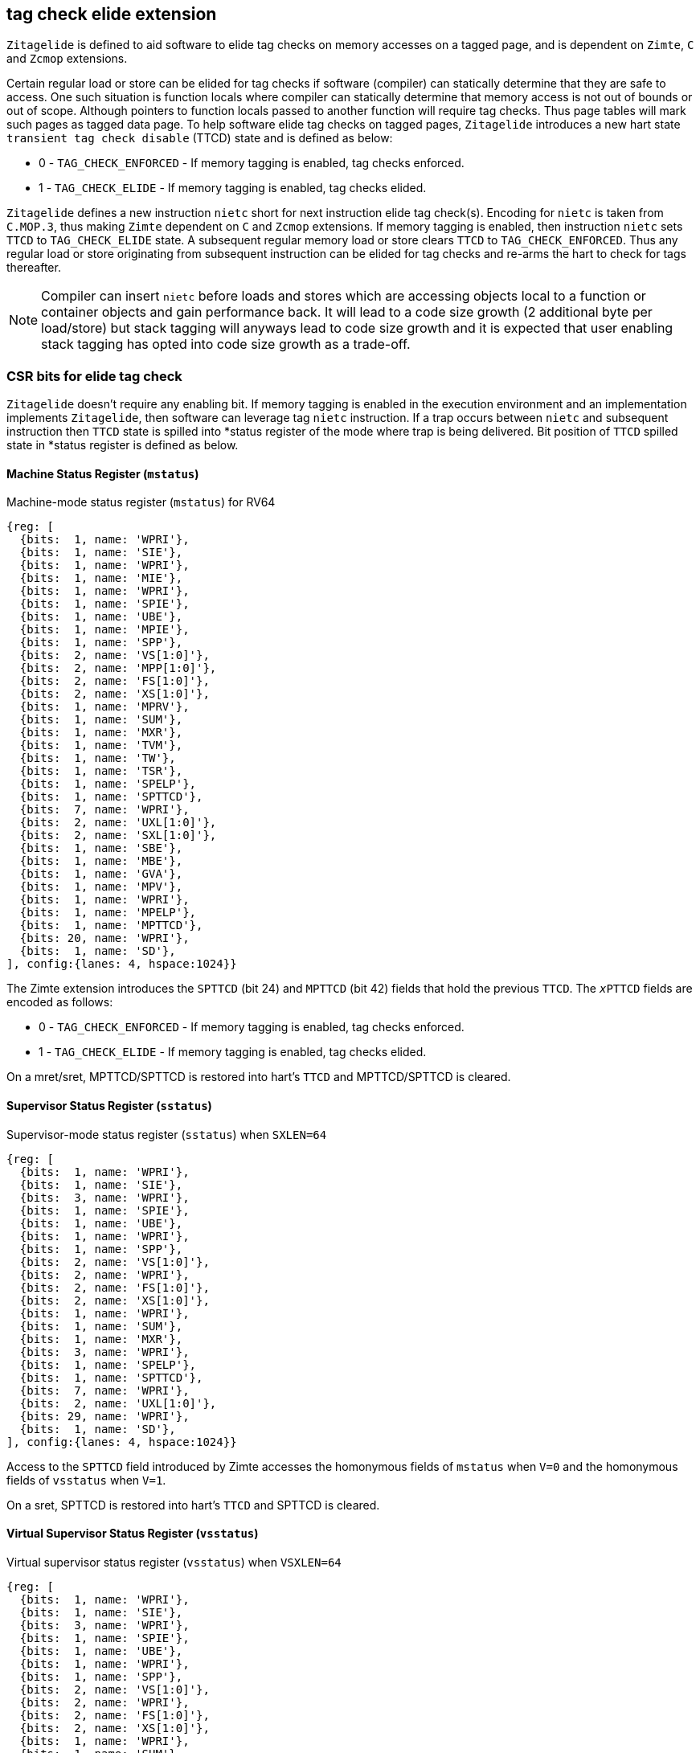[[TAGCHECK_ELIDE]]
== tag check elide extension

`Zitagelide` is defined to aid software to elide tag checks on memory accesses
on a tagged page, and is dependent on `Zimte`, `C` and `Zcmop` extensions.

Certain regular load or store can be elided for tag checks if software
(compiler) can statically determine that they are safe to access. One such
situation is function locals where compiler can statically determine that
memory access is not out of bounds or out of scope. Although pointers to
function locals passed to another function will require tag checks. Thus page
tables will mark such pages as tagged data page. To help software elide tag
checks on tagged pages, `Zitagelide` introduces a new hart state `transient tag
check disable` (TTCD) state and is defined as below:

* 0 - `TAG_CHECK_ENFORCED` - If memory tagging is enabled, tag checks enforced.
* 1 - `TAG_CHECK_ELIDE` - If memory tagging is enabled, tag checks elided.

`Zitagelide` defines a new instruction `nietc` short for next instruction elide
tag check(s). Encoding for `nietc` is taken from `C.MOP.3`, thus making `Zimte`
dependent on `C` and `Zcmop` extensions. If memory tagging is enabled, then
instruction `nietc` sets `TTCD` to `TAG_CHECK_ELIDE` state. A subsequent
regular memory load or store clears `TTCD` to `TAG_CHECK_ENFORCED`. Thus any
regular load or store originating from subsequent instruction can be elided
for tag checks and re-arms the hart to check for tags thereafter.

[NOTE]
Compiler can insert `nietc` before loads and stores which are accessing
objects local to a function or container objects and gain performance back.
It will lead to a code size growth (2 additional byte per load/store) but
stack tagging will anyways lead to code size growth and it is expected that
user enabling stack tagging has opted into code size growth as a trade-off.

[[ELIDETAG_CSR_CTRL]]
=== CSR bits for elide tag check

`Zitagelide` doesn't require any enabling bit. If memory tagging is enabled in
the execution environment and an implementation implements `Zitagelide`, then
software can leverage tag `nietc` instruction. If a trap occurs between `nietc`
and subsequent instruction then `TTCD` state is spilled into *status register
of the mode where trap is being delivered. Bit position of `TTCD` spilled state
in *status register is defined as below.

==== Machine Status Register (`mstatus`)

.Machine-mode status register (`mstatus`) for RV64
[wavedrom, ,svg]
....
{reg: [
  {bits:  1, name: 'WPRI'},
  {bits:  1, name: 'SIE'},
  {bits:  1, name: 'WPRI'},
  {bits:  1, name: 'MIE'},
  {bits:  1, name: 'WPRI'},
  {bits:  1, name: 'SPIE'},
  {bits:  1, name: 'UBE'},
  {bits:  1, name: 'MPIE'},
  {bits:  1, name: 'SPP'},
  {bits:  2, name: 'VS[1:0]'},
  {bits:  2, name: 'MPP[1:0]'},
  {bits:  2, name: 'FS[1:0]'},
  {bits:  2, name: 'XS[1:0]'},
  {bits:  1, name: 'MPRV'},
  {bits:  1, name: 'SUM'},
  {bits:  1, name: 'MXR'},
  {bits:  1, name: 'TVM'},
  {bits:  1, name: 'TW'},
  {bits:  1, name: 'TSR'},
  {bits:  1, name: 'SPELP'},
  {bits:  1, name: 'SPTTCD'},
  {bits:  7, name: 'WPRI'},
  {bits:  2, name: 'UXL[1:0]'},
  {bits:  2, name: 'SXL[1:0]'},
  {bits:  1, name: 'SBE'},
  {bits:  1, name: 'MBE'},
  {bits:  1, name: 'GVA'},
  {bits:  1, name: 'MPV'},
  {bits:  1, name: 'WPRI'},
  {bits:  1, name: 'MPELP'},
  {bits:  1, name: 'MPTTCD'},
  {bits: 20, name: 'WPRI'},
  {bits:  1, name: 'SD'},
], config:{lanes: 4, hspace:1024}}
....

The Zimte extension introduces the `SPTTCD` (bit 24) and `MPTTCD` (bit 42)
fields that hold the previous `TTCD`. The `__x__PTTCD` fields are encoded as
follows:

* 0 - `TAG_CHECK_ENFORCED` - If memory tagging is enabled, tag checks enforced.
* 1 - `TAG_CHECK_ELIDE` - If memory tagging is enabled, tag checks elided.

On a mret/sret, MPTTCD/SPTTCD is restored into hart's `TTCD` and MPTTCD/SPTTCD
is cleared.

==== Supervisor Status Register (`sstatus`)

.Supervisor-mode status register (`sstatus`) when `SXLEN=64`
[wavedrom, ,svg]
....
{reg: [
  {bits:  1, name: 'WPRI'},
  {bits:  1, name: 'SIE'},
  {bits:  3, name: 'WPRI'},
  {bits:  1, name: 'SPIE'},
  {bits:  1, name: 'UBE'},
  {bits:  1, name: 'WPRI'},
  {bits:  1, name: 'SPP'},
  {bits:  2, name: 'VS[1:0]'},
  {bits:  2, name: 'WPRI'},
  {bits:  2, name: 'FS[1:0]'},
  {bits:  2, name: 'XS[1:0]'},
  {bits:  1, name: 'WPRI'},
  {bits:  1, name: 'SUM'},
  {bits:  1, name: 'MXR'},
  {bits:  3, name: 'WPRI'},
  {bits:  1, name: 'SPELP'},
  {bits:  1, name: 'SPTTCD'},
  {bits:  7, name: 'WPRI'},
  {bits:  2, name: 'UXL[1:0]'},
  {bits: 29, name: 'WPRI'},
  {bits:  1, name: 'SD'},
], config:{lanes: 4, hspace:1024}}
....

Access to the `SPTTCD` field introduced by Zimte accesses the homonymous
fields of `mstatus` when `V=0` and the homonymous fields of `vsstatus`
when `V=1`.

On a sret, SPTTCD is restored into hart's `TTCD` and SPTTCD is cleared.

==== Virtual Supervisor Status Register (`vsstatus`)

.Virtual supervisor status register (`vsstatus`) when `VSXLEN=64`
[wavedrom, ,svg]
....
{reg: [
  {bits:  1, name: 'WPRI'},
  {bits:  1, name: 'SIE'},
  {bits:  3, name: 'WPRI'},
  {bits:  1, name: 'SPIE'},
  {bits:  1, name: 'UBE'},
  {bits:  1, name: 'WPRI'},
  {bits:  1, name: 'SPP'},
  {bits:  2, name: 'VS[1:0]'},
  {bits:  2, name: 'WPRI'},
  {bits:  2, name: 'FS[1:0]'},
  {bits:  2, name: 'XS[1:0]'},
  {bits:  1, name: 'WPRI'},
  {bits:  1, name: 'SUM'},
  {bits:  1, name: 'MXR'},
  {bits:  3, name: 'WPRI'},
  {bits:  1, name: 'SPELP'},
  {bits:  1, name: 'SPTTCD'},
  {bits:  7, name: 'WPRI'},
  {bits:  2, name: 'UXL[1:0]'},
  {bits: 29, name: 'WPRI'},
  {bits:  1, name: 'SD'},
], config:{lanes: 4, hspace:1024}}
....

The Zimte extension introduces the `SPTTCD` (bit 24) field that hold the
previous `TTCD`. The SPTTCD fields is encoded as follows:

* 0 - `TAG_CHECK_ENFORCED` - If memory tagging is enabled, tag checks enforced.
* 1 - `TAG_CHECK_ELIDE` - If memory tagging is enabled, tag checks elided.

